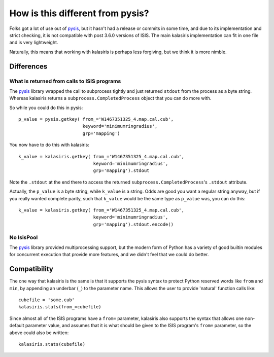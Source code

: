 =====
How is this different from pysis?
=====

Folks got a lot of use out of pysis_, but it hasn't had a release
or commits in some time, and due to its implementation and strict
checking, it is not compatible with post 3.6.0 versions of ISIS.
The main kalasiris implementation can fit in one file and is very
lightweight.

Naturally, this means that working with kalasiris is perhaps less
forgiving, but we think it is more nimble.

Differences
-----------

What is returned from calls to ISIS programs
~~~~~~~~~~~~~~~~~~~~~~~~~~~~~~~~~~~~~~~~~~~~

The pysis_ library wrapped the call to subprocess tightly and just
returned ``stdout`` from the process as a byte string.  Whereas
kalasiris returns a ``subprocess.CompletedProcess`` object that you
can do more with.

So while you could do this in pysis::

  p_value = pysis.getkey( from_='W1467351325_4.map.cal.cub',
                          keyword='minimumringradius',
                          grp='mapping')

You now have to do this with kalasiris::

  k_value = kalasiris.getkey( from_='W1467351325_4.map.cal.cub',
                              keyword='minimumringradius',
                              grp='mapping').stdout

Note the ``.stdout`` at the end there to access the returned
``subprocess.CompletedProcess``'s ``.stdout`` attribute.

Actually, the ``p_value`` is a byte string, while ``k_value``
is a string.  Odds are good you want a regular string anyway, but
if you really wanted complete parity, such that ``k_value`` would
be the same type as ``p_value`` was, you can do this::

    k_value = kalasiris.getkey( from_='W1467351325_4.map.cal.cub',
                                keyword='minimumringradius',
                                grp='mapping').stdout.encode()



No IsisPool
~~~~~~~~~~~

The pysis_ library provided multiprocessing support, but the
modern form of Python has a variety of good builtin modules
for concurrent execution that provide more features, and we
didn't feel that we could do better.


Compatibility
-------------

The one way that kalasiris is the same is that it supports the pysis
syntax to protect Python reserved words like ``from`` and ``min``,
by appending an underbar (``_``) to the parameter name.  This allows
the user to provide 'natural' function calls like::

    cubefile = 'some.cub'
    kalasiris.stats(from_=cubefile)

Since almost all of the ISIS programs have a ``from=`` parameter, kalasiris
also supports the syntax that allows one non-default parameter value, and assumes
that it is what should be given to the ISIS program's ``from=`` parameter, so
the above could also be written::

    kalasiris.stats(cubefile)



.. _pysis: https://github.com/wtolson/pysis
